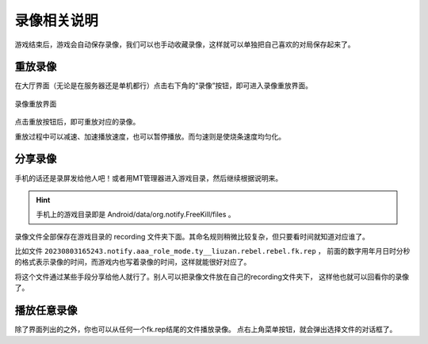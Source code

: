 录像相关说明
=============

游戏结束后，游戏会自动保存录像，我们可以也手动收藏录像，这样就可以单独把自己喜欢的对局保存起来了。

重放录像
---------

在大厅界面（无论是在服务器还是单机都行）点击右下角的“录像”按钮，即可进入录像重放界面。

.. figure:: pic/7-1.jpg
   :align: center

   录像重放界面

点击重放按钮后，即可重放对应的录像。

重放过程中可以减速、加速播放速度，也可以暂停播放。而匀速则是使烧条速度均匀化。

分享录像
---------

手机的话还是录屏发给他人吧！或者用MT管理器进入游戏目录，然后继续根据说明来。

.. hint::

   手机上的游戏目录即是 Android/data/org.notify.FreeKill/files 。

录像文件全部保存在游戏目录的 recording 文件夹下面。其命名规则稍微比较复杂，但只要看时间就知道对应谁了。

比如文件 ``20230803165243.notify.aaa_role_mode.ty__liuzan.rebel.rebel.fk.rep`` ，
前面的数字用年月日时分秒的格式表示录像的时间，而游戏内也写着录像的时间，这样就能很好对应了。

将这个文件通过某些手段分享给他人就行了。别人可以把录像文件放在自己的recording文件夹下，
这样他也就可以回看你的录像了。

播放任意录像
------------

除了界面列出的之外，你也可以从任何一个fk.rep结尾的文件播放录像。
点右上角菜单按钮，就会弹出选择文件的对话框了。
